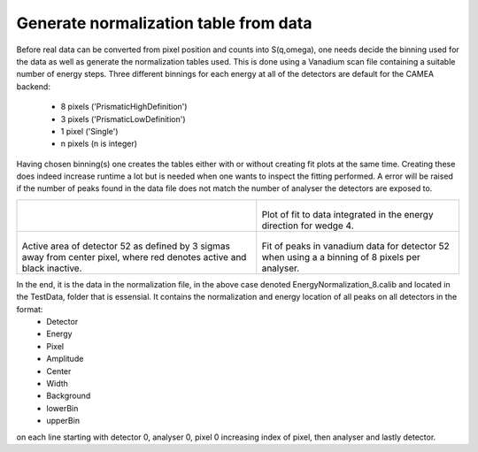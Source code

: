 Generate normalization table from data
^^^^^^^^^^^^^^^^^^^^^^^^^^^^^^^^^^^^^^
Before real data can be converted from pixel position and counts into S(q,omega), one needs decide the binning used for the data as well as generate the normalization tables used. This is done using a Vanadium scan file containing a suitable number of energy steps. Three different binnings for each energy at all of the detectors are default for the CAMEA backend:

 - 8 pixels ('PrismaticHighDefinition')
 - 3 pixels ('PrismaticLowDefinition')
 - 1 pixel  ('Single')
 - n pixels (n is integer)

Having chosen binning(s) one creates the tables either with or without creating fit plots at the same time. Creating these does indeed increase runtime a lot but is needed when one wants to inspect the fitting performed. A error will be raised if the number of peaks found in the data file does not match the number of analyser the detectors are exposed to. 

+-------------------------------------------------------------------+------------------------------------------------------------------+
| .. literalinclude:: ../../Tutorials/Generate_normalization.py     |  .. RawData:                                                     |
|     :lines: 4-                                                    |                                                                  |
|     :language: python                                             |  .. figure:: ../../TestData/Raw/Fit_wedge_4.png                  |
|     :linenos:                                                     |    :width: 90%                                                   |
|                                                                   |                                                                  |
|                                                                   | Plot of fit to data integrated in the energy direction for wedge |
|                                                                   | 4.                                                               |
|                                                                   |                                                                  |
+-------------------------------------------------------------------+------------------------------------------------------------------+
|  .. SimpleInstrumentA4:                                           |  .. SimpleInstrumentEf:                                          |
|                                                                   |                                                                  |
|  .. figure:: ../../TestData/Raw/Active_52.png                     |  .. figure:: ../../TestData/8_pixels/Detector52.png              |
|    :width: 90%                                                    |    :width: 90%                                                   |
|                                                                   |                                                                  |
| Active area of detector 52 as defined by 3 sigmas away from center| Fit of peaks in vanadium data for detector 52 when using a       |
| pixel, where red denotes active and black inactive.               | a binning of 8 pixels per analyser.                              |
|                                                                   |                                                                  |
+-------------------------------------------------------------------+------------------------------------------------------------------+

In the end, it is the data in the normalization file, in the above case denoted EnergyNormalization_8.calib and located in the TestData, folder that is essensial. It contains the normalization and energy location of all peaks on all detectors in the format:
 - Detector
 - Energy
 - Pixel
 - Amplitude
 - Center
 - Width
 - Background
 - lowerBin
 - upperBin

on each line starting with detector 0, analyser 0, pixel 0 increasing index of pixel, then analyser and lastly detector. 

